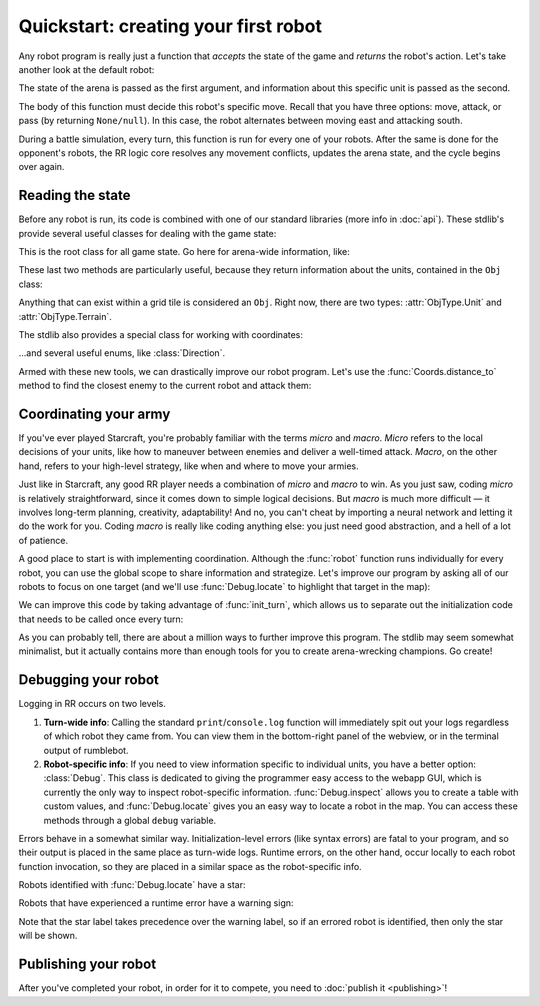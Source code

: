Quickstart: creating your first robot
=====================================

Any robot program is really just a function that *accepts* the state of the game and *returns* the robot's action. Let's take another look at the default robot:

.. content-tabs::

    .. tab-container:: tab1
        :title: Python

        .. code-block:: python

            def robot(state, unit):
                if state.turn % 2 == 0:
                    return Action.move(Direction.East)
                else:
                    return Action.attack(Direction.South)

    .. tab-container:: tab2
        :title: Javascript

        .. code-block:: javascript

            function robot(state, unit) {
              if (state.turn % 2 === 0) {
                return Action.move(Direction.East)
              } else {
                return Action.attack(Direction.South)
              }
            }

The state of the arena is passed as the first argument, and information about this specific unit is passed as the second.

The body of this function must decide this robot's specific move. Recall that you have three options: move, attack, or pass (by returning ``None/null``). In this case, the robot alternates between moving east and attacking south.

During a battle simulation, every turn, this function is run for every one of your robots. After the same is done for the opponent's robots, the RR logic core resolves any movement conflicts, updates the arena state, and the cycle begins over again.

Reading the state
-----------------

Before any robot is run, its code is combined with one of our standard libraries (more info in :doc:`api`). These stdlib's provide several useful classes for dealing with the game state:



.. class:: State
    :noindex:

    This is the root class for all game state. Go here for arena-wide information, like:

    .. attribute:: turn
        :noindex:
    .. attribute:: our_team
        :noindex:
    .. attribute:: other_team
        :noindex:
    .. method:: objs_by_team(team)
        :noindex:
    .. method:: obj_by_coords(coords)
        :noindex:

These last two methods are particularly useful, because they return information about the units, contained in the ``Obj`` class:

.. class:: Obj
    :noindex:

    Anything that can exist within a grid tile is considered an ``Obj``. Right now, there are two types: :attr:`ObjType.Unit` and :attr:`ObjType.Terrain`.

    .. attribute:: id
        :noindex:
    .. attribute:: coords
        :noindex:
    .. attribute:: obj_type
        :noindex:
    .. attribute:: team
        :noindex:
    .. attribute:: health
        :noindex:

The stdlib also provides a special class for working with coordinates:

.. class:: Coords
    :noindex:

    .. attribute:: x, y
        :noindex:
    .. method:: distance_to(other)
        :noindex:
    .. method:: direction_to(other)
        :noindex:

...and several useful enums, like :class:`Direction`.

Armed with these new tools, we can drastically improve our robot program. Let's use the :func:`Coords.distance_to` method to find the closest enemy to the current robot and attack them:


.. content-tabs::

    .. tab-container:: tab1
        :title: Python

        .. code-block:: python

            def robot(state, unit):
                enemies = state.objs_by_team(state.other_team)
                closest_enemy = min(enemies,
                    key=lambda e: e.coords.distance_to(unit.coords)
                )
                direction = unit.coords.direction_to(closest_enemy.coords)

                if unit.coords.distance_to(closest_enemy.coords) == 1:
                    # we're right next to them
                    return Action.attack(direction)
                else:
                    return Action.move(direction)

    .. tab-container:: tab2
        :title: Javascript

        .. code-block:: javascript

            function robot(state, unit) {
              enemies = state.objsByTeam(state.otherTeam)
              // the `_` here is from lodash (https://lodash.com/), a set of nice js functions
              // it's included by default in RR
              closestEnemy = _.minBy(enemies,
                e => e.coords.distanceTo(unit.coords)
              )
              direction = unit.coords.directionTo(closestEnemy.coords)

              if (unit.coords.distanceTo(closestEnemy.coords) === 1) {
                // we're right next to them
                return Action.attack(direction)
              } else {
                return Action.move(direction)
              }
            }

Coordinating your army
----------------------

If you've ever played Starcraft, you're probably familiar with the terms *micro* and *macro*. *Micro* refers to the local decisions of your units, like how to maneuver between enemies and deliver a well-timed attack. *Macro*, on the other hand, refers to your high-level strategy, like when and where to move your armies.

Just like in Starcraft, any good RR player needs a combination of *micro* and *macro* to win. As you just saw, coding *micro* is relatively straightforward, since it comes down to simple logical decisions. But *macro* is much more difficult — it involves long-term planning, creativity, adaptability! And no, you can't cheat by importing a neural network and letting it do the work for you. Coding *macro* is really like coding anything else: you just need good abstraction, and a hell of a lot of patience.

A good place to start is with implementing coordination. Although the :func:`robot` function runs individually for every robot, you can use the global scope to share information and strategize. Let's improve our program by asking all of our robots to focus on one target (and we'll use :func:`Debug.locate` to highlight that target in the map):

.. content-tabs::

    .. tab-container:: tab1
        :title: Python

        .. code-block:: python

            target_id = None

            def robot(state, unit):
                global target_id

                if target_id:
                    if not state.obj_by_id(target_id):
                        # target has died
                        target_id = None

                if not target_id:
                    allies = state.objs_by_team(state.our_team)

                    def total_distance_for_team(enemy):
                        return sum([ally.coords.distance_to(enemy.coords) for ally in allies])

                    enemies = state.objs_by_team(state.other_team)
                    closest_enemy_for_team = min(enemies,
                        key=total_distance_for_team
                    )
                    target_id = closest_enemy_for_team.id

                target = state.obj_by_id(target_id)
                Debug.locate(target)
                direction = unit.coords.direction_to(target.coords)

                if unit.coords.distance_to(target.coords) == 1:
                    # we're right next to them
                    return Action.attack(direction)
                else:
                    return Action.move(direction)

    .. tab-container:: tab2
        :title: Javascript

        .. code-block:: javascript

            let targetId = null

            function robot(state, unit) {
              if (targetId) {
                if (!state.objById(targetId)) {
                  // target has died
                  targetId = null
                }
              }

              if (!targetId) {
                allies = state.objsByTeam(state.ourTeam)

                const totalDistanceForTeam = (enemy) =>
                  _.sum(allies.map(ally => ally.coords.distanceTo(enemy.coords)))

                enemies = state.objsByTeam(state.otherTeam)
                closestEnemyForTeam = _.minBy(enemies, totalDistanceForTeam)
                targetId = closestEnemyForTeam.id
              }

              const target = state.objById(targetId)
              Debug.locate(target)

              direction = unit.coords.directionTo(target.coords)

              if (unit.coords.distanceTo(target.coords) === 1) {
                // we're right next to them
                return Action.attack(direction)
              } else {
                return Action.move(direction)
              }
            }

We can improve this code by taking advantage of :func:`init_turn`, which allows us to separate out the initialization code that needs to be called once every turn:

.. content-tabs::

    .. tab-container:: tab1
        :title: Python

        .. code-block:: python

            target_id = None

            def init_turn(state):
                global target_id

                if target_id:
                    if not state.obj_by_id(target_id):
                        # target has died
                        target_id = None

                if not target_id:
                    allies = state.objs_by_team(state.our_team)

                    def total_distance_for_team(enemy):
                        return sum([ally.coords.distance_to(enemy.coords) for ally in allies])

                    enemies = state.objs_by_team(state.other_team)
                    closest_enemy_for_team = min(enemies,
                        key=total_distance_for_team
                    )
                    target_id = closest_enemy_for_team.id

            def robot(state, unit):
                target = state.obj_by_id(target_id)
                Debug.locate(target)
                direction = unit.coords.direction_to(target.coords)

                if unit.coords.distance_to(target.coords) == 1:
                    # we're right next to them
                    return Action.attack(direction)
                else:
                    return Action.move(direction)


    .. tab-container:: tab2
        :title: Javascript

        .. code-block:: javascript

            let targetId = null

            function initTurn(state) {
              if (targetId) {
                if (!state.objById(targetId)) {
                  // target has died
                  targetId = null
                }
              }

              if (!targetId) {
                allies = state.objsByTeam(state.ourTeam)

                const totalDistanceForTeam = (enemy) =>
                  _.sum(allies.map(ally => ally.coords.distanceTo(enemy.coords)))

                enemies = state.objsByTeam(state.otherTeam)
                closestEnemyForTeam = _.minBy(enemies, totalDistanceForTeam)
                targetId = closestEnemyForTeam.id
              }
            }

            function robot(state, unit) {
              const target = state.objById(targetId)
              Debug.locate(target)

              direction = unit.coords.directionTo(target.coords)

              if (unit.coords.distanceTo(target.coords) === 1) {
                // we're right next to them
                return Action.attack(direction)
              } else {
                return Action.move(direction)
              }
            }

As you can probably tell, there are about a million ways to further improve this program. The stdlib may seem somewhat minimalist, but it actually contains more than enough tools for you to create arena-wrecking champions. Go create!


Debugging your robot
--------------------

Logging in RR occurs on two levels.

1. **Turn-wide info**: Calling the standard ``print``/``console.log`` function will immediately spit out your logs regardless of which robot they came from. You can view them in the bottom-right panel of the webview, or in the terminal output of rumblebot.
2. **Robot-specific info**: If you need to view information specific to individual units, you have a better option: :class:`Debug`. This class is dedicated to giving the programmer easy access to the webapp GUI, which is currently the only way to inspect robot-specific information. :func:`Debug.inspect` allows you to create a table with custom values, and :func:`Debug.locate` gives you an easy way to locate a robot in the map. You can access these methods through a global ``debug`` variable.

Errors behave in a somewhat similar way. Initialization-level errors (like syntax errors) are fatal to your program, and so their output is placed in the same place as turn-wide logs. Runtime errors, on the other hand, occur locally to each robot function invocation, so they are placed in a similar space as the robot-specific info.

Robots identified with :func:`Debug.locate` have a star:

.. image:: _static/inspected-robot.png

Robots that have experienced a runtime error have a warning sign:

.. image:: _static/errored-robot.png

Note that the star label takes precedence over the warning label, so if an errored robot is identified, then only the star will be shown.


Publishing your robot
---------------------

After you've completed your robot, in order for it to compete, you need to :doc:`publish it <publishing>`!
